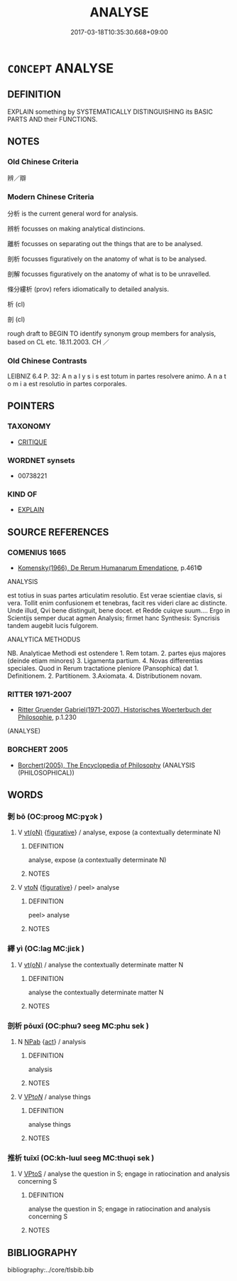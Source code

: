 # -*- mode: mandoku-tls-view -*-
#+TITLE: ANALYSE
#+DATE: 2017-03-18T10:35:30.668+09:00        
#+STARTUP: content
* =CONCEPT= ANALYSE
:PROPERTIES:
:CUSTOM_ID: uuid-ad0cb391-810d-4740-9994-266d02712d0f
:SYNONYM+:  ANALYSIS
:TR_ZH: 分析
:END:
** DEFINITION

EXPLAIN something by SYSTEMATICALLY DISTINGUISHING its BASIC PARTS AND their FUNCTIONS.

** NOTES

*** Old Chinese Criteria
辨／辯

*** Modern Chinese Criteria
分析 is the current general word for analysis.

辨析 focusses on making analytical distincions.

離析 focusses on separating out the things that are to be analysed.

剖析 focusses figuratively on the anatomy of what is to be analysed.

剖解 focusses figuratively on the anatomy of what is to be unravelled.

條分縷析 (prov) refers idiomatically to detailed analysis.

析 (cl)

剖 (cl)

rough draft to BEGIN TO identify synonym group members for analysis, based on CL etc. 18.11.2003. CH ／

*** Old Chinese Contrasts
LEIBNIZ 6.4 P. 32: A n a l y s i s est totum in partes resolvere animo. A n a t o m i a est resolutio in partes corporales.

** POINTERS
*** TAXONOMY
 - [[tls:concept:CRITIQUE][CRITIQUE]]

*** WORDNET synsets
 - 00738221

*** KIND OF
 - [[tls:concept:EXPLAIN][EXPLAIN]]

** SOURCE REFERENCES
*** COMENIUS 1665
 - [[cite:COMENIUS-1665][Komensky(1966), De Rerum Humanarum Emendatione]], p.461©


ANALYSIS 

est totius in suas partes articulatim resolutio. Est verae scientiae clavis, si vera. Tollit enim confusionem et tenebras, facit res videri clare ac distincte. Unde illud, Qvi bene distinguit, bene docet.   et   Redde cuiqve suum.... Ergo in Scientijs semper ducat agmen Analysis; firmet hanc Synthesis: Syncrisis tandem augebit lucis fulgorem.

ANALYTICA METHODUS 

NB. Analyticae Methodi est ostendere 1. Rem totam. 2. partes ejus majores (deinde etiam minores) 3. Ligamenta partium. 4. Novas differentias speciales. Quod in Rerum tractatione pleniore (Pansophica) dat 1. Definitionem. 2. Partitionem. 3.Axiomata. 4. Distributionem novam.

*** RITTER 1971-2007
 - [[cite:RITTER-1971-2007][Ritter Gruender Gabriel(1971-2007), Historisches Woerterbuch der Philosophie]], p.1.230
 (ANALYSE)
*** BORCHERT 2005
 - [[cite:BORCHERT-2005][Borchert(2005), The Encyclopedia of Philosophy]] (ANALYSIS (PHILOSOPHICAL))
** WORDS
   :PROPERTIES:
   :VISIBILITY: children
   :END:
*** 剝 bō (OC:prooɡ MC:pɣɔk )
:PROPERTIES:
:CUSTOM_ID: uuid-7ca01932-08aa-4a65-8e72-82b33097a761
:Char+: 剝(18,8/10) 
:GY_IDS+: uuid-19eda57a-0689-4fa7-81e2-f0ebdfd1256b
:PY+: bō     
:OC+: prooɡ     
:MC+: pɣɔk     
:END: 
**** V [[tls:syn-func::#uuid-e64a7a95-b54b-4c94-9d6d-f55dbf079701][vt(oN)]] {[[tls:sem-feat::#uuid-2e48851c-928e-40f0-ae0d-2bf3eafeaa17][figurative]]} / analyse, expose (a contextually determinate N)
:PROPERTIES:
:CUSTOM_ID: uuid-a2cdd8ab-25d7-453f-b02e-8abef7d86e0b
:END:
****** DEFINITION

analyse, expose (a contextually determinate N)

****** NOTES

**** V [[tls:syn-func::#uuid-fbfb2371-2537-4a99-a876-41b15ec2463c][vtoN]] {[[tls:sem-feat::#uuid-2e48851c-928e-40f0-ae0d-2bf3eafeaa17][figurative]]} / peel> analyse
:PROPERTIES:
:CUSTOM_ID: uuid-43d90700-1799-4c37-8792-756336684b9f
:END:
****** DEFINITION

peel> analyse

****** NOTES

*** 繹 yì (OC:laɡ MC:jiɛk )
:PROPERTIES:
:CUSTOM_ID: uuid-5ad9bb18-7306-49aa-bdb5-00213f5942a6
:Char+: 繹(120,13/19) 
:GY_IDS+: uuid-f580c8f3-3f3f-45c5-a75b-9082a0b9f398
:PY+: yì     
:OC+: laɡ     
:MC+: jiɛk     
:END: 
**** V [[tls:syn-func::#uuid-e64a7a95-b54b-4c94-9d6d-f55dbf079701][vt(oN)]] / analyse the contextually determinate matter N
:PROPERTIES:
:CUSTOM_ID: uuid-0ebc03ba-1526-4c12-bff4-a8f28a5a4e59
:END:
****** DEFINITION

analyse the contextually determinate matter N

****** NOTES

*** 剖析 pōuxī (OC:phɯʔ seeɡ MC:phu sek )
:PROPERTIES:
:CUSTOM_ID: uuid-773eb700-747c-48bb-95cb-89e54f385e28
:Char+: 剖(18,8/10) 析(75,4/8) 
:GY_IDS+: uuid-7f5fb50c-722f-4d12-b12e-1e4443478c3a uuid-1dfb6c52-0705-49b0-9a9c-17222dc06773
:PY+: pōu xī    
:OC+: phɯʔ seeɡ    
:MC+: phu sek    
:END: 
**** N [[tls:syn-func::#uuid-db0698e7-db2f-4ee3-9a20-0c2b2e0cebf0][NPab]] {[[tls:sem-feat::#uuid-f55cff2f-f0e3-4f08-a89c-5d08fcf3fe89][act]]} / analysis
:PROPERTIES:
:CUSTOM_ID: uuid-cef4cccb-6e87-4c39-bd3e-8f60310c1008
:END:
****** DEFINITION

analysis

****** NOTES

**** V [[tls:syn-func::#uuid-6fbf1ba0-1013-434e-b795-029e61b40b98][VPt/oN/]] / analyse things
:PROPERTIES:
:CUSTOM_ID: uuid-1ad9cea6-f562-4300-aba2-cd379caf40fe
:END:
****** DEFINITION

analyse things

****** NOTES

*** 推析 tuīxī (OC:kh-luul seeɡ MC:thuo̝i sek )
:PROPERTIES:
:CUSTOM_ID: uuid-b253d879-b4af-4fe2-a0a5-2d15ef6b7898
:Char+: 推(64,8/11) 析(75,4/8) 
:GY_IDS+: uuid-e8c79343-e431-4a15-a449-9de8b55c2ef9 uuid-1dfb6c52-0705-49b0-9a9c-17222dc06773
:PY+: tuī xī    
:OC+: kh-luul seeɡ    
:MC+: thuo̝i sek    
:END: 
**** V [[tls:syn-func::#uuid-c2560eab-8090-475f-9b7a-c80bd21d4938][VPtoS]] / analyse the question in S; engage in ratiocination and analysis concerning S
:PROPERTIES:
:CUSTOM_ID: uuid-78ff3460-e5a7-409e-bdd0-7b048379bdb7
:END:
****** DEFINITION

analyse the question in S; engage in ratiocination and analysis concerning S

****** NOTES

** BIBLIOGRAPHY
bibliography:../core/tlsbib.bib
